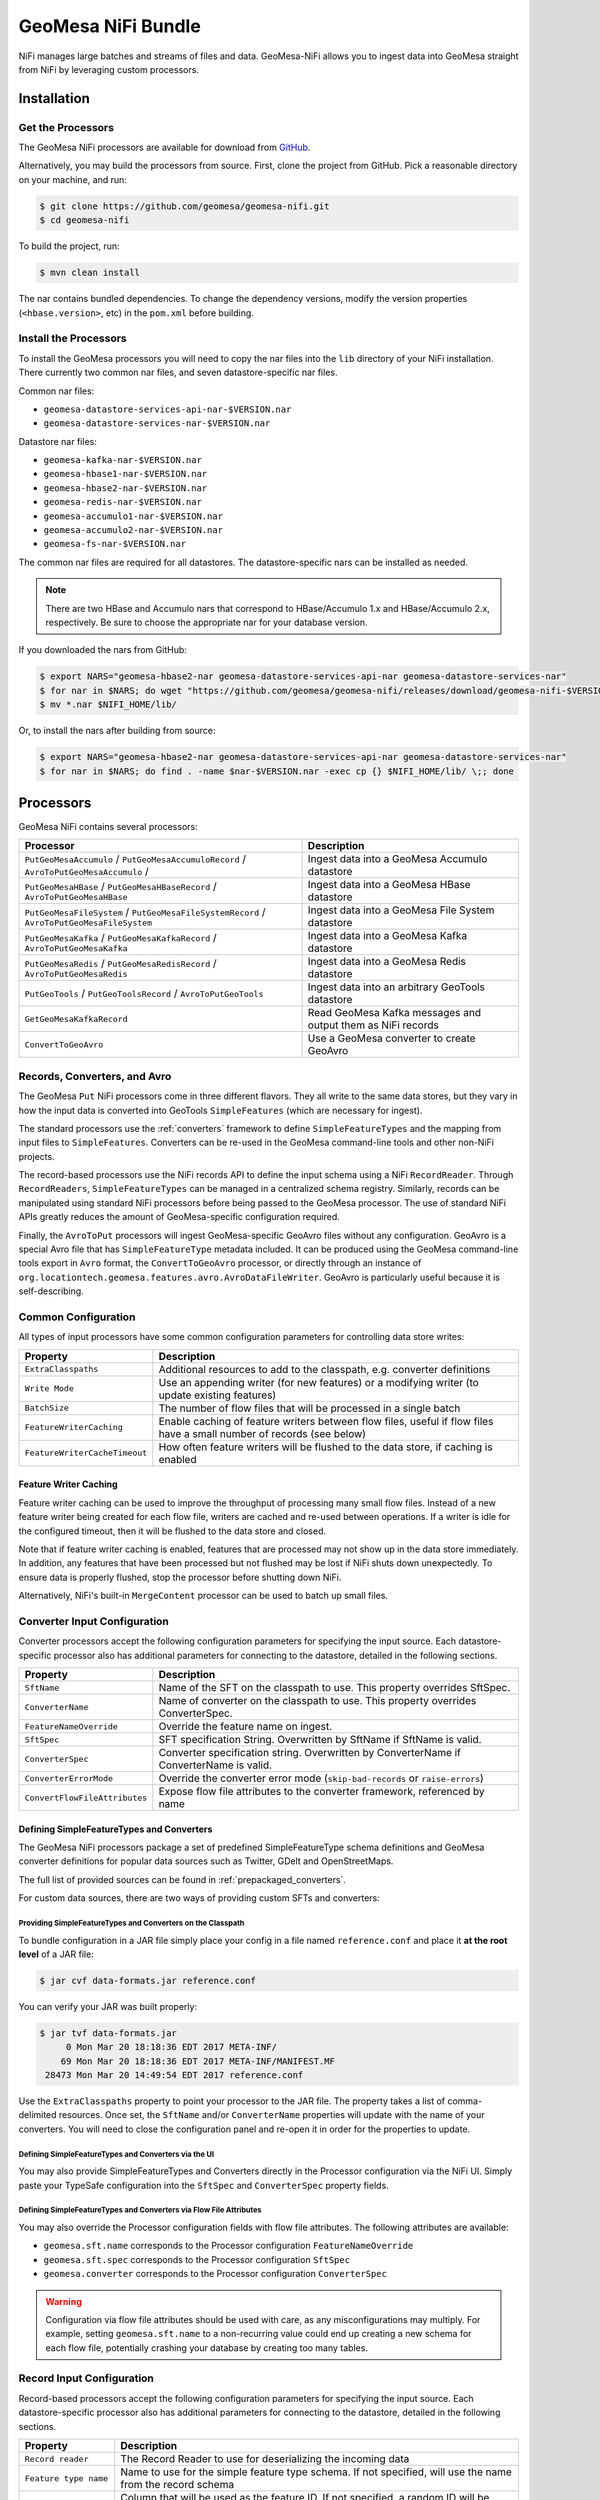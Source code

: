 .. _nifi_bundle:

GeoMesa NiFi Bundle
===================

NiFi manages large batches and streams of files and data. GeoMesa-NiFi
allows you to ingest data into GeoMesa straight from NiFi by leveraging
custom processors.

Installation
------------

Get the Processors
~~~~~~~~~~~~~~~~~~

The GeoMesa NiFi processors are available for download from `GitHub <https://github.com/geomesa/geomesa-nifi/releases>`__.

Alternatively, you may build the processors from source. First, clone the project from GitHub. Pick a reasonable
directory on your machine, and run:

.. code-block:: bash

    $ git clone https://github.com/geomesa/geomesa-nifi.git
    $ cd geomesa-nifi

To build the project, run:

.. code-block:: bash

    $ mvn clean install

The nar contains bundled dependencies. To change the dependency versions, modify the version properties
(``<hbase.version>``, etc) in the ``pom.xml`` before building.

Install the Processors
~~~~~~~~~~~~~~~~~~~~~~

To install the GeoMesa processors you will need to copy the nar files into the ``lib`` directory of your
NiFi installation. There currently two common nar files, and seven datastore-specific nar files.

Common nar files:

* ``geomesa-datastore-services-api-nar-$VERSION.nar``
* ``geomesa-datastore-services-nar-$VERSION.nar``

Datastore nar files:

* ``geomesa-kafka-nar-$VERSION.nar``
* ``geomesa-hbase1-nar-$VERSION.nar``
* ``geomesa-hbase2-nar-$VERSION.nar``
* ``geomesa-redis-nar-$VERSION.nar``
* ``geomesa-accumulo1-nar-$VERSION.nar``
* ``geomesa-accumulo2-nar-$VERSION.nar``
* ``geomesa-fs-nar-$VERSION.nar``

The common nar files are required for all datastores. The datastore-specific nars can be installed as needed.

.. note::

  There are two HBase and Accumulo nars that correspond to HBase/Accumulo 1.x and HBase/Accumulo 2.x, respectively.
  Be sure to choose the appropriate nar for your database version.

If you downloaded the nars from GitHub:

.. code-block:: bash

    $ export NARS="geomesa-hbase2-nar geomesa-datastore-services-api-nar geomesa-datastore-services-nar"
    $ for nar in $NARS; do wget "https://github.com/geomesa/geomesa-nifi/releases/download/geomesa-nifi-$VERSION/$nar-$VERSION.nar"; done
    $ mv *.nar $NIFI_HOME/lib/

Or, to install the nars after building from source:

.. code-block:: bash

    $ export NARS="geomesa-hbase2-nar geomesa-datastore-services-api-nar geomesa-datastore-services-nar"
    $ for nar in $NARS; do find . -name $nar-$VERSION.nar -exec cp {} $NIFI_HOME/lib/ \;; done

Processors
----------

GeoMesa NiFi contains several processors:

+----------------------------------+----------------------------------------------------------------------------+
| Processor                        | Description                                                                |
+==================================+============================================================================+
| ``PutGeoMesaAccumulo`` /         | Ingest data into a GeoMesa Accumulo datastore                              |
| ``PutGeoMesaAccumuloRecord`` /   |                                                                            |
| ``AvroToPutGeoMesaAccumulo`` /   |                                                                            |
+----------------------------------+----------------------------------------------------------------------------+
| ``PutGeoMesaHBase`` /            | Ingest data into a GeoMesa HBase datastore                                 |
| ``PutGeoMesaHBaseRecord`` /      |                                                                            |
| ``AvroToPutGeoMesaHBase``        |                                                                            |
+----------------------------------+----------------------------------------------------------------------------+
| ``PutGeoMesaFileSystem`` /       | Ingest data into a GeoMesa File System datastore                           |
| ``PutGeoMesaFileSystemRecord`` / |                                                                            |
| ``AvroToPutGeoMesaFileSystem``   |                                                                            |
+----------------------------------+----------------------------------------------------------------------------+
| ``PutGeoMesaKafka`` /            | Ingest data into a GeoMesa Kafka datastore                                 |
| ``PutGeoMesaKafkaRecord`` /      |                                                                            |
| ``AvroToPutGeoMesaKafka``        |                                                                            |
+----------------------------------+----------------------------------------------------------------------------+
| ``PutGeoMesaRedis`` /            | Ingest data into a GeoMesa Redis datastore                                 |
| ``PutGeoMesaRedisRecord`` /      |                                                                            |
| ``AvroToPutGeoMesaRedis``        |                                                                            |
+----------------------------------+----------------------------------------------------------------------------+
| ``PutGeoTools`` /                | Ingest data into an arbitrary GeoTools datastore                           |
| ``PutGeoToolsRecord`` /          |                                                                            |
| ``AvroToPutGeoTools``            |                                                                            |
+----------------------------------+----------------------------------------------------------------------------+
| ``GetGeoMesaKafkaRecord``        | Read GeoMesa Kafka messages and output them as NiFi records                |
+----------------------------------+----------------------------------------------------------------------------+
| ``ConvertToGeoAvro``             | Use a GeoMesa converter to create GeoAvro                                  |
+----------------------------------+----------------------------------------------------------------------------+

Records, Converters, and Avro
~~~~~~~~~~~~~~~~~~~~~~~~~~~~~

The GeoMesa ``Put`` NiFi processors come in three different flavors. They all write to the same data stores, but
they vary in how the input data is converted into GeoTools ``SimpleFeatures`` (which are necessary for ingest).

The standard processors use the :ref:`converters` framework to define ``SimpleFeatureTypes`` and the mapping from
input files to ``SimpleFeatures``. Converters can be re-used in the GeoMesa command-line tools and other non-NiFi
projects.

The record-based processors use the NiFi records API to define the input schema using a NiFi ``RecordReader``.
Through ``RecordReaders``, ``SimpleFeatureTypes`` can be managed in a centralized schema registry. Similarly, records
can be manipulated using standard NiFi processors before being passed to the GeoMesa processor. The use of standard
NiFi APIs greatly reduces the amount of GeoMesa-specific configuration required.

Finally, the ``AvroToPut`` processors will ingest GeoMesa-specific GeoAvro files without any configuration. GeoAvro
is a special Avro file that has ``SimpleFeatureType`` metadata included. It can be produced using the GeoMesa
command-line tools export in ``Avro`` format, the ``ConvertToGeoAvro`` processor, or directly through an instance of
``org.locationtech.geomesa.features.avro.AvroDataFileWriter``. GeoAvro is particularly useful because it is
self-describing.

Common Configuration
~~~~~~~~~~~~~~~~~~~~

All types of input processors have some common configuration parameters for controlling data store writes:

+-------------------------------+-----------------------------------------------------------------------------------------+
| Property                      | Description                                                                             |
+===============================+=========================================================================================+
| ``ExtraClasspaths``           | Additional resources to add to the classpath, e.g. converter definitions                |
+-------------------------------+-----------------------------------------------------------------------------------------+
| ``Write Mode``                | Use an appending writer (for new features) or a modifying writer (to update existing    |
|                               | features)                                                                               |
+-------------------------------+-----------------------------------------------------------------------------------------+
| ``BatchSize``                 | The number of flow files that will be processed in a single batch                       |
+-------------------------------+-----------------------------------------------------------------------------------------+
| ``FeatureWriterCaching``      | Enable caching of feature writers between flow files, useful if flow files have a       |
|                               | small number of records (see below)                                                     |
+-------------------------------+-----------------------------------------------------------------------------------------+
| ``FeatureWriterCacheTimeout`` | How often feature writers will be flushed to the data store, if caching is enabled      |
+-------------------------------+-----------------------------------------------------------------------------------------+

Feature Writer Caching
^^^^^^^^^^^^^^^^^^^^^^

Feature writer caching can be used to improve the throughput of processing many small flow files. Instead of a new
feature writer being created for each flow file, writers are cached and re-used between operations. If a writer is
idle for the configured timeout, then it will be flushed to the data store and closed.

Note that if feature writer caching is enabled, features that are processed may not show up in the data store
immediately. In addition, any features that have been processed but not flushed may be lost if NiFi shuts down
unexpectedly. To ensure data is properly flushed, stop the processor before shutting down NiFi.

Alternatively, NiFi's built-in ``MergeContent`` processor can be used to batch up small files.

Converter Input Configuration
~~~~~~~~~~~~~~~~~~~~~~~~~~~~~

Converter processors accept the following configuration parameters for specifying the input source. Each
datastore-specific processor also has additional parameters for connecting to the datastore, detailed in the
following sections.

+-------------------------------+-----------------------------------------------------------------------------------------+
| Property                      | Description                                                                             |
+===============================+=========================================================================================+
| ``SftName``                   | Name of the SFT on the classpath to use. This property overrides SftSpec.               |
+-------------------------------+-----------------------------------------------------------------------------------------+
| ``ConverterName``             | Name of converter on the classpath to use. This property overrides ConverterSpec.       |
+-------------------------------+-----------------------------------------------------------------------------------------+
| ``FeatureNameOverride``       | Override the feature name on ingest.                                                    |
+-------------------------------+-----------------------------------------------------------------------------------------+
| ``SftSpec``                   | SFT specification String. Overwritten by SftName if SftName is valid.                   |
+-------------------------------+-----------------------------------------------------------------------------------------+
| ``ConverterSpec``             | Converter specification string. Overwritten by ConverterName if ConverterName is valid. |
+-------------------------------+-----------------------------------------------------------------------------------------+
| ``ConverterErrorMode``        | Override the converter error mode (``skip-bad-records`` or ``raise-errors``)            |
+-------------------------------+-----------------------------------------------------------------------------------------+
| ``ConvertFlowFileAttributes`` | Expose flow file attributes to the converter framework, referenced by name              |
+-------------------------------+-----------------------------------------------------------------------------------------+

Defining SimpleFeatureTypes and Converters
^^^^^^^^^^^^^^^^^^^^^^^^^^^^^^^^^^^^^^^^^^

The GeoMesa NiFi processors package a set of predefined SimpleFeatureType schema definitions and GeoMesa
converter definitions for popular data sources such as Twitter, GDelt and OpenStreetMaps.

The full list of provided sources can be found in :ref:`prepackaged_converters`.

For custom data sources, there are two ways of providing custom SFTs and converters:

Providing SimpleFeatureTypes and Converters on the Classpath
++++++++++++++++++++++++++++++++++++++++++++++++++++++++++++

To bundle configuration in a JAR file simply place your config in a file named ``reference.conf`` and place it **at
the root level** of a JAR file:

.. code-block:: bash

    $ jar cvf data-formats.jar reference.conf

You can verify your JAR was built properly:

.. code-block:: bash

    $ jar tvf data-formats.jar
         0 Mon Mar 20 18:18:36 EDT 2017 META-INF/
        69 Mon Mar 20 18:18:36 EDT 2017 META-INF/MANIFEST.MF
     28473 Mon Mar 20 14:49:54 EDT 2017 reference.conf

Use the ``ExtraClasspaths`` property to point your processor to the JAR file. The property takes a list of
comma-delimited resources. Once set, the ``SftName`` and/or ``ConverterName`` properties will update with the
name of your converters. You will need to close the configuration panel and re-open it in order for the
properties to update.

Defining SimpleFeatureTypes and Converters via the UI
+++++++++++++++++++++++++++++++++++++++++++++++++++++

You may also provide SimpleFeatureTypes and Converters directly in the Processor configuration via the NiFi UI.
Simply paste your TypeSafe configuration into the ``SftSpec`` and ``ConverterSpec`` property fields.

Defining SimpleFeatureTypes and Converters via Flow File Attributes
+++++++++++++++++++++++++++++++++++++++++++++++++++++++++++++++++++

You may also override the Processor configuration fields with flow file attributes. The following attributes
are available:

* ``geomesa.sft.name`` corresponds to the Processor configuration ``FeatureNameOverride``
* ``geomesa.sft.spec`` corresponds to the Processor configuration ``SftSpec``
* ``geomesa.converter`` corresponds to the Processor configuration ``ConverterSpec``

.. warning::

    Configuration via flow file attributes should be used with care, as any misconfigurations may multiply.
    For example, setting ``geomesa.sft.name`` to a non-recurring value could end up creating a new schema for each
    flow file, potentially crashing your database by creating too many tables.

.. _nifi_record_input_configuration:

Record Input Configuration
~~~~~~~~~~~~~~~~~~~~~~~~~~

Record-based processors accept the following configuration parameters for specifying the input source. Each
datastore-specific processor also has additional parameters for connecting to the datastore, detailed in the
following sections.

+-----------------------------------+-----------------------------------------------------------------------------------------------------+
| Property                          | Description                                                                                         |
+===================================+=====================================================================================================+
| ``Record reader``                 | The Record Reader to use for deserializing the incoming data                                        |
+-----------------------------------+-----------------------------------------------------------------------------------------------------+
| ``Feature type name``             | Name to use for the simple feature type schema. If not specified, will use the name                 |
|                                   | from the record schema                                                                              |
+-----------------------------------+-----------------------------------------------------------------------------------------------------+
| ``Feature ID column``             | Column that will be used as the feature ID. If not specified, a random ID will be used              |
+-----------------------------------+-----------------------------------------------------------------------------------------------------+
| ``Geometry columns``              | Column(s) that will be deserialized as geometries, and their type, as a                             |
|                                   | SimpleFeatureType specification string (e.g. ``the_geom:Point``). A '*' can be used to              |
|                                   | indicate the default geometry column, otherwise it will be the first geometry in the schema         |
+-----------------------------------+-----------------------------------------------------------------------------------------------------+
| ``Geometry Serialization Format`` | The format to use for serializing/deserializing geometries, either                                  |
|                                   | `WKT <https://en.wikipedia.org/wiki/Well-known_text_representation_of_geometry>`_ or                |
|                                   | `WKB <https://en.wikipedia.org/wiki/Well-known_text_representation_of_geometry#Well-known_binary>`_ |
+-----------------------------------+-----------------------------------------------------------------------------------------------------+
| ``JSON columns``                  | Column(s) that contain valid JSON documents, comma-separated (must be STRING type columns)          |
+-----------------------------------+-----------------------------------------------------------------------------------------------------+
| ``Default date column``           | Column to use as the default date attribute (must be a DATE or TIMESTAMP type column)               |
+-----------------------------------+-----------------------------------------------------------------------------------------------------+
| ``Visibilities column``           | Column to use for feature visibilities (see :ref:`data_security`)                                   |
+-----------------------------------+-----------------------------------------------------------------------------------------------------+
| ``Schema user data``              | User data used to configure the GeoMesa SimpleFeatureType, in the form 'key1=value1,key2=value2'    |
+-----------------------------------+-----------------------------------------------------------------------------------------------------+

Avro Input Configuration
~~~~~~~~~~~~~~~~~~~~~~~~

GeoAvro processors accept the following configuration parameters for specifying the input source. Each
datastore-specific processor also has additional parameters for connecting to the datastore, detailed in the
following sections.

+-------------------------+-------------------------------------------------------------------------------------------+
| Property                | Description                                                                               |
+=========================+===========================================================================================+
| ``Avro SFT match mode`` | Determines how Avro SimpleFeatureType mismatches are handled.                             |
+-------------------------+-------------------------------------------------------------------------------------------+

The SimpleFeatureTypes in GeoAvro may or may not match the SimpleFeatureType in the target datastore.
To address this, the AvroToPut processors have a property to set the SFT match mode. It can either be set to
an exact match ("by attribute number and order") or a more lenient one ("by attribute name"). The latter setting
will not write fields which are not in the target SFT.

PutGeoMesaAccumulo / PutGeoMesaAccumuloRecord / AvroToPutGeoMesaAccumulo
~~~~~~~~~~~~~~~~~~~~~~~~~~~~~~~~~~~~~~~~~~~~~~~~~~~~~~~~~~~~~~~~~~~~~~~~

The ``PutGeoMesaAccumulo`` processor is used for ingesting data into an Accumulo-backed GeoMesa datastore. To use
this processor, first add it to the workspace and open the properties tab of its configuration. For a description
of the connection properties, see :ref:`accumulo_parameters`.

GeoMesa Configuration Service
^^^^^^^^^^^^^^^^^^^^^^^^^^^^^

The ``PutGeoMesaAccumulo`` plugin supports
`NiFi Controller Services <https://nifi.apache.org/docs/nifi-docs/html/user-guide.html#Controller_Services>`__
to manage common configurations. This allows the user to specify a single location to store the Accumulo connection
parameters. This allows you to add new processors without having to enter duplicate data.

To add the ``AccumuloDataStoreConfigControllerService`` access the ``Contoller Settings`` from NiFi global menu and
navigate to the ``ControllerServices`` tab and click the ``+`` to add a new service. Search for the
``AccumuloDataStoreConfigControllerService`` and click add. Edit the new service and enter the appropriate values
for the properties listed.

After configuring the service, select the appropriate service in the ``GeoMesa Configuration Service`` property
of your processor. When a controller service is selected the ``accumulo.zookeepers``, ``accumulo.instance.id``,
``accumulo.user``, ``accumulo.password`` and ``accumulo.catalog`` parameters are not required or used.

PutGeoMesaHBase / PutGeoMesaHBaseRecord / AvroToPutGeoMesaHBase
~~~~~~~~~~~~~~~~~~~~~~~~~~~~~~~~~~~~~~~~~~~~~~~~~~~~~~~~~~~~~~~

The ``PutGeoMesaHBase`` processor is used for ingesting data into an HBase-backed GeoMesa datastore. To use
this processor, first add it to the workspace and open the properties tab of its configuration. For a description
of the connection properties, see :ref:`hbase_parameters`.

PutGeoMesaFileSystem / PutGeoMesaFileSystemRecord / AvroToPutGeoMesaFileSystem
~~~~~~~~~~~~~~~~~~~~~~~~~~~~~~~~~~~~~~~~~~~~~~~~~~~~~~~~~~~~~~~~~~~~~~~~~~~~~~

The ``PutGeoMesaFileSystem`` processor is used for ingesting data into a file system-backed GeoMesa datastore. To use
this processor, first add it to the workspace and open the properties tab of its configuration. For a description
of the connection properties, see :ref:`fsds_parameters`.

PutGeoMesaKafka / PutGeoMesaKafkaRecord / AvroToPutGeoMesaKafka
~~~~~~~~~~~~~~~~~~~~~~~~~~~~~~~~~~~~~~~~~~~~~~~~~~~~~~~~~~~~~~~

The ``PutGeoMesaKafka`` processor is used for ingesting data into a
Kafka-backed GeoMesa datastore. This processor supports Kafka 0.9
and newer. To use this processor first add it to the workspace and open
the properties tab of its configuration. For a description
of the connection properties, see :ref:`kafka_parameters`.

PutGeoMesaRedis / PutGeoMesaRedisRecord / AvroToPutGeoMesaRedis
~~~~~~~~~~~~~~~~~~~~~~~~~~~~~~~~~~~~~~~~~~~~~~~~~~~~~~~~~~~~~~~

The ``PutGeoMesaRedis`` processor is used for ingesting data into a Redis-backed GeoMesa datastore. To use this
processor first add it to the workspace and open the properties tab of its configuration. For a description
of the connection properties, see :ref:`redis_parameters`.

PutGeoTools / PutGeoToolsRecord / AvroToPutGeoTools
~~~~~~~~~~~~~~~~~~~~~~~~~~~~~~~~~~~~~~~~~~~~~~~~~~~

The ``PutGeoTools`` processor is used for ingesting data into any GeoTools
compatible datastore. To use this processor first add it to the
workspace and open the properties tab of its configuration.

+-----------------------+-------------------------------------------------------------------------------------------+
| Property              | Description                                                                               |
+=======================+===========================================================================================+
| DataStoreName         | Name of the datastore to ingest data into.                                                |
+-----------------------+-------------------------------------------------------------------------------------------+

This processor also accepts dynamic parameters that may be needed for
the specific datastore that you're trying to access.

GetGeoMesaKafkaRecord
~~~~~~~~~~~~~~~~~~~~~

The ``GetGeoMesaKafkaRecord`` processor provides the ability to read messages written by the GeoMesa Kafka data store
and output them as NiFi records for further processing.

+-------------------------------+---------------------------------------------------------------------------------------+
| Property                      | Description                                                                           |
+===============================+=======================================================================================+
| kafka.brokers                 | The Kafka brokers, in the form of ``host1:port1,host2:port2``                         |
+-------------------------------+---------------------------------------------------------------------------------------+
| kafka.zookeepers              | The Kafka zookeepers, in the form of ``host1:port1,host2:port2``                      |
+-------------------------------+---------------------------------------------------------------------------------------+
| kafka.zk.path                 | The zookeeper discoverable path, used to namespace schemas                            |
+-------------------------------+---------------------------------------------------------------------------------------+
| Type Name                     | The simple feature type name to read                                                  |
+-------------------------------+---------------------------------------------------------------------------------------+
| Kafka Group ID                | The Kafka consumer group ID, used to track messages read                              |
+-------------------------------+---------------------------------------------------------------------------------------+
| Record Writer                 | The NiFi record writer service used to serialize records                              |
+-------------------------------+---------------------------------------------------------------------------------------+
| Geometry Serialization Format | The format to use for serializing geometries, either text or binary                   |
+-------------------------------+---------------------------------------------------------------------------------------+
| Include Visibilities          | Include a column with visibility expressions for each row                             |
+-------------------------------+---------------------------------------------------------------------------------------+
| Include User Data             | Include a column with user data from the SimpleFeature, serialized as JSON            |
+-------------------------------+---------------------------------------------------------------------------------------+
| Record Maximum Batch Size     | The maximum number of records to output in a single flow file                         |
+-------------------------------+---------------------------------------------------------------------------------------+
| Record Minimum Batch Size     | The minimum number of records to output in a single flow file                         |
+-------------------------------+---------------------------------------------------------------------------------------+
| Record Max Latency            | The maximum delay between receiving a message and writing it out as a flow file.      |
|                               | Takes precedence over minimum batch size if both are set                              |
+-------------------------------+---------------------------------------------------------------------------------------+
| Consumer Poll Timeout         | The amount of time to wait for new records before writing out a flow file,            |
|                               | subject to batch size restrictions                                                    |
+-------------------------------+---------------------------------------------------------------------------------------+
| Kafka Initial Offset          | The initial offset to use when reading messages from a new topic                      |
+-------------------------------+---------------------------------------------------------------------------------------+
| kafka.consumer.count          | The number of consumers (threads) to use for reading messages                         |
+-------------------------------+---------------------------------------------------------------------------------------+
| kafka.consumer.config         | `Configuration options <http://kafka.apache.org/documentation.html#consumerconfigs>`_ |
|                               | for the kafka consumer, in Java properties format                                     |
+-------------------------------+---------------------------------------------------------------------------------------+

ConvertToGeoAvro
~~~~~~~~~~~~~~~~

The ``ConvertToGeoAvro`` processor leverages GeoMesa's internal
converter framework to convert features into Avro and pass them along as
a flow to be used by other processors in NiFi. To use this processor
first add it to the workspace and open the properties tab of its
configuration.

+-----------------------+-------------------------------------------------------------------------------------------+
| Property              | Description                                                                               |
+=======================+===========================================================================================+
| OutputFormat          | Only Avro is supported at this time.                                                      |
+-----------------------+-------------------------------------------------------------------------------------------+

Record Writer
-------------

In addition to the NiFi processors described above, GeoMesa-NiFi provides a Record Writer which will write out data in
the GeoAvro format.
This component is configured as a service and then configured on a Processor which requires a record writer.
The configuration mirrors that for the Record processors: :ref:`nifi_record_input_configuration`.

NiFi User Notes
---------------

NiFi allows you to ingest data into GeoMesa from every source GeoMesa
supports and more. Some of these sources can be tricky to setup and
configure. Here we detail some of the problems we've encountered and how
to resolve them.

GetHDFS Processor with Azure Integration
~~~~~~~~~~~~~~~~~~~~~~~~~~~~~~~~~~~~~~~~

It is possible to use the `Hadoop Azure
Support <https://hadoop.apache.org/docs/current/hadoop-azure/index.html>`__
to access Azure Blob Storage using HDFS. You can leverage this
capability to have the GetHDFS processor pull data directly from the
Azure Blob store. However, due to how the GetHDFS processor was written,
the ``fs.defaultFS`` configuration property is always used when
accessing ``wasb://`` URIs. This means that the ``wasb://`` container
you want the GetHDFS processor to connect to must be hard coded in the
HDFS ``core-site.xml`` config. This causes two problems. Firstly, it
implies that we can only connect to one container in one account on
Azure. Secondly, it causes problems when using NiFi on a server that is
also running GeoMesa-Accumulo as the ``fs.defaultFS`` property needs to
be set to the proper HDFS master NameNode.

There are two ways to circumvent this problem. You can maintain a
``core-site.xml`` file for each container you want to access but this is
not easily scalable or maintainable in the long run. The better option
is to leave the default ``fs.defaultFS`` value in the HDFS
``core-site.xml`` file. We can then leverage the
``Hadoop Configuration Resources`` property in the GetHDFS processor.
Normally you would set the ``Hadoop Configuration Resources`` property
to the location of the ``core-site.xml`` and the ``hdfs-site.xml``
files. Instead we are going to create an additional file and include it
last in the path so that it overwrites the value of the ``fs.defaultFS``
when the configuration object is built. To do this simply create a new
xml file with an appropriate name (we suggest the name of the
container). Insert the ``fs.defaultFS`` property into the file and set
the value.

.. code-block:: xml

    <configuration>
        <property>
            <name>fs.defaultFS</name>
            <value>wasb://container@accountName.blob.core.windows.net/</value>
        </property>
    </configuration>

Reference
---------

For more information on setting up or using NiFi see the `Apache NiFi
User Guide <https://nifi.apache.org/docs/nifi-docs/html/user-guide.html>`__
